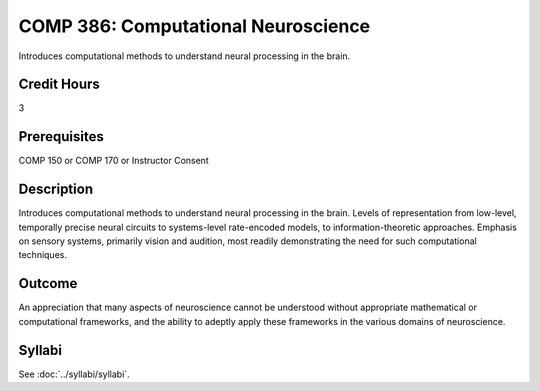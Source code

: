 .. index:: computational neuroscience

COMP 386: Computational Neuroscience
====================================

Introduces computational methods to understand neural processing in the brain.

Credit Hours
-----------------------

3

Prerequisites
------------------------------

COMP 150 or COMP 170 or Instructor Consent

Description
--------------------

Introduces computational methods to understand neural processing in the brain. Levels of representation from low-level, temporally precise neural circuits to systems-level rate-encoded models, to information-theoretic approaches. Emphasis on sensory systems, primarily vision and audition, most readily demonstrating the need for such computational techniques.


Outcome
-------------

An appreciation that many aspects of neuroscience cannot be understood without appropriate mathematical or computational frameworks, and the ability to adeptly apply these frameworks in the various domains of neuroscience.

Syllabi
---------------------

See :doc:`../syllabi/syllabi`.
